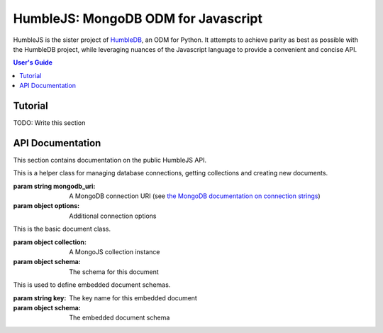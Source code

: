 HumbleJS: MongoDB ODM for Javascript
####################################

HumbleJS is the sister project of `HumbleDB <http://humbledb.readthedocs.org>`_,
an ODM for Python. It attempts to achieve parity as best as possible with the
HumbleDB project, while leveraging nuances of the Javascript language to
provide a convenient and concise API.

.. contents:: User's Guide
   :local:

Tutorial
========

TODO: Write this section


API Documentation
=================

.. The primary domain for this Sphinx documentation is already "js", so we
   don't need that in our declarations here. See:
   http://sphinx-doc.org/domains.html#the-javascript-domain for more
   information.

This section contains documentation on the public HumbleJS API.


.. class:: Database(mongodb_uri[, options])

   This is a helper class for managing database connections, getting
   collections and creating new documents.

   :param string mongodb_uri: A MongoDB connection URI (see `the MongoDB \
      documentation on connection strings <http://docs.mongodb.org/manual/reference/connection-string/>`_)
   :param object options: Additional connection options

   .. function:: document(collection[, schema])

      Factory function for declaring new documents which belong to this
      database.


.. class:: Document(collection[, schema])

   This is the basic document class.

   :param object collection: A MongoJS collection instance
   :param object schema: The schema for this document


.. class:: Embed(key, schema)

   This is used to define embedded document schemas.

   :param string key: The key name for this embedded document
   :param object schema: The embedded document schema


